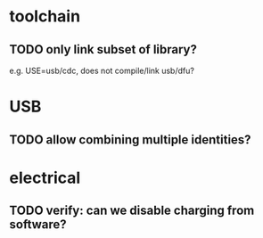 * toolchain
** TODO only link subset of library?
e.g. USE=usb/cdc, does not compile/link usb/dfu?

* USB
** TODO allow combining multiple identities?

* electrical
** TODO verify: can we disable charging from software?
